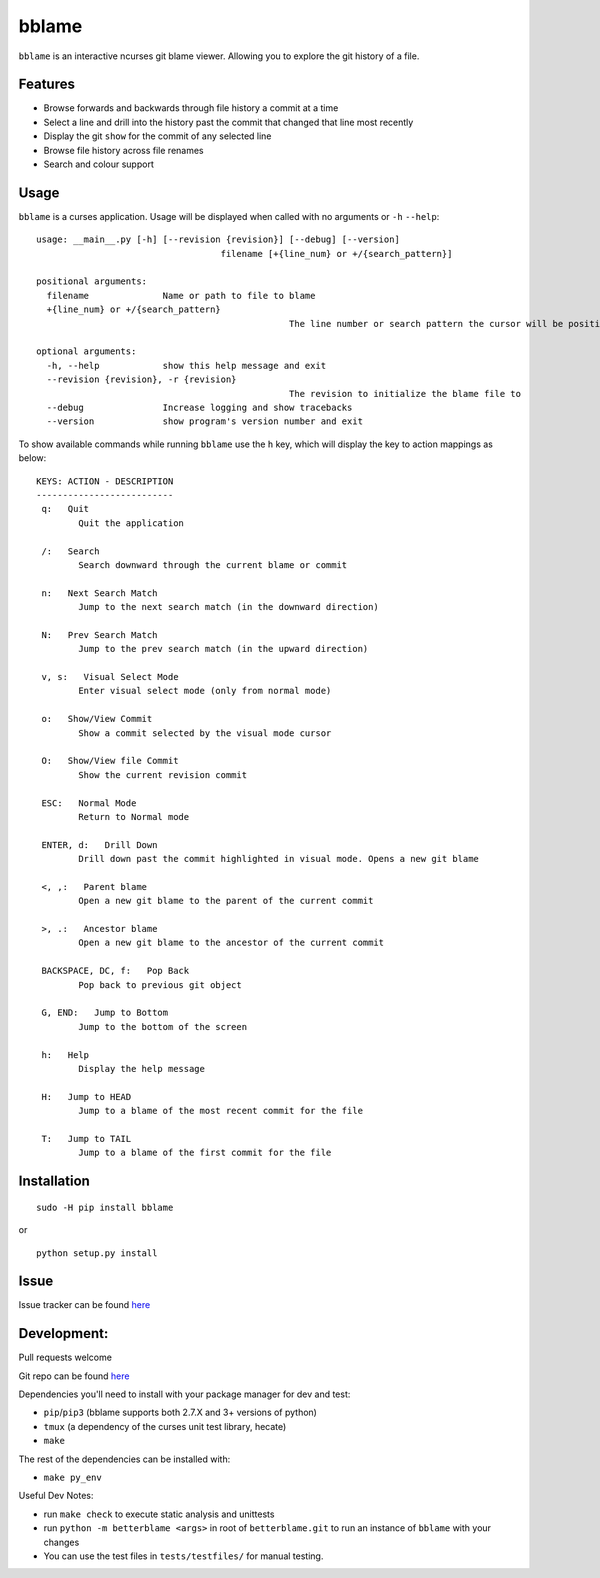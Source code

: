 bblame
======
``bblame`` is an interactive ncurses git blame viewer. Allowing you to explore the git history of a file. 

Features
--------
- Browse forwards and backwards through file history a commit at a time 
- Select a line and drill into the history past the commit that changed that line most recently
- Display the git ``show`` for the commit of any selected line
- Browse file history across file renames
- Search and colour support

Usage
-----
``bblame`` is a curses application. Usage will be displayed when called with no arguments or ``-h`` ``--help``::

	usage: __main__.py [-h] [--revision {revision}] [--debug] [--version]
					   filename [+{line_num} or +/{search_pattern}]

	positional arguments:
	  filename              Name or path to file to blame
	  +{line_num} or +/{search_pattern}
							The line number or search pattern the cursor will be positioned on (this arg will put bblame in visual mode)

	optional arguments:
	  -h, --help            show this help message and exit
	  --revision {revision}, -r {revision}
							The revision to initialize the blame file to
	  --debug               Increase logging and show tracebacks
	  --version             show program's version number and exit

To show available commands while running ``bblame`` use the ``h`` key, which will display the key to action mappings as below::

	KEYS: ACTION - DESCRIPTION
	--------------------------
	 q:   Quit
		Quit the application

	 /:   Search
		Search downward through the current blame or commit

	 n:   Next Search Match
		Jump to the next search match (in the downward direction)

	 N:   Prev Search Match
		Jump to the prev search match (in the upward direction)

	 v, s:   Visual Select Mode
		Enter visual select mode (only from normal mode)

	 o:   Show/View Commit
		Show a commit selected by the visual mode cursor

	 O:   Show/View file Commit
		Show the current revision commit

	 ESC:   Normal Mode
		Return to Normal mode

	 ENTER, d:   Drill Down
		Drill down past the commit highlighted in visual mode. Opens a new git blame

	 <, ,:   Parent blame
		Open a new git blame to the parent of the current commit

	 >, .:   Ancestor blame
		Open a new git blame to the ancestor of the current commit

	 BACKSPACE, DC, f:   Pop Back
		Pop back to previous git object

	 G, END:   Jump to Bottom
		Jump to the bottom of the screen

	 h:   Help
		Display the help message

	 H:   Jump to HEAD
		Jump to a blame of the most recent commit for the file

	 T:   Jump to TAIL
		Jump to a blame of the first commit for the file

 

Installation
------------
::

     sudo -H pip install bblame

or ::

    python setup.py install

Issue
-----
Issue tracker can be found `here`__

__ https://bitbucket.org/niko333/betterblame/issues?status=new&status=open


Development:
------------
Pull requests welcome

Git repo can be found `here`__

__ https://bitbucket.org/niko333/betterblame

Dependencies you'll need to install with your package manager for dev and test:

- ``pip``/``pip3`` (bblame supports both 2.7.X and 3+ versions of python)
- ``tmux`` (a dependency of the curses unit test library, hecate)
- ``make``

The rest of the dependencies can be installed with:

- ``make py_env``

Useful Dev Notes:

- run ``make check`` to execute static analysis and unittests
- run ``python -m betterblame <args>`` in root of ``betterblame.git`` to run an
  instance of ``bblame`` with your changes
- You can use the test files in ``tests/testfiles/`` for manual testing.
